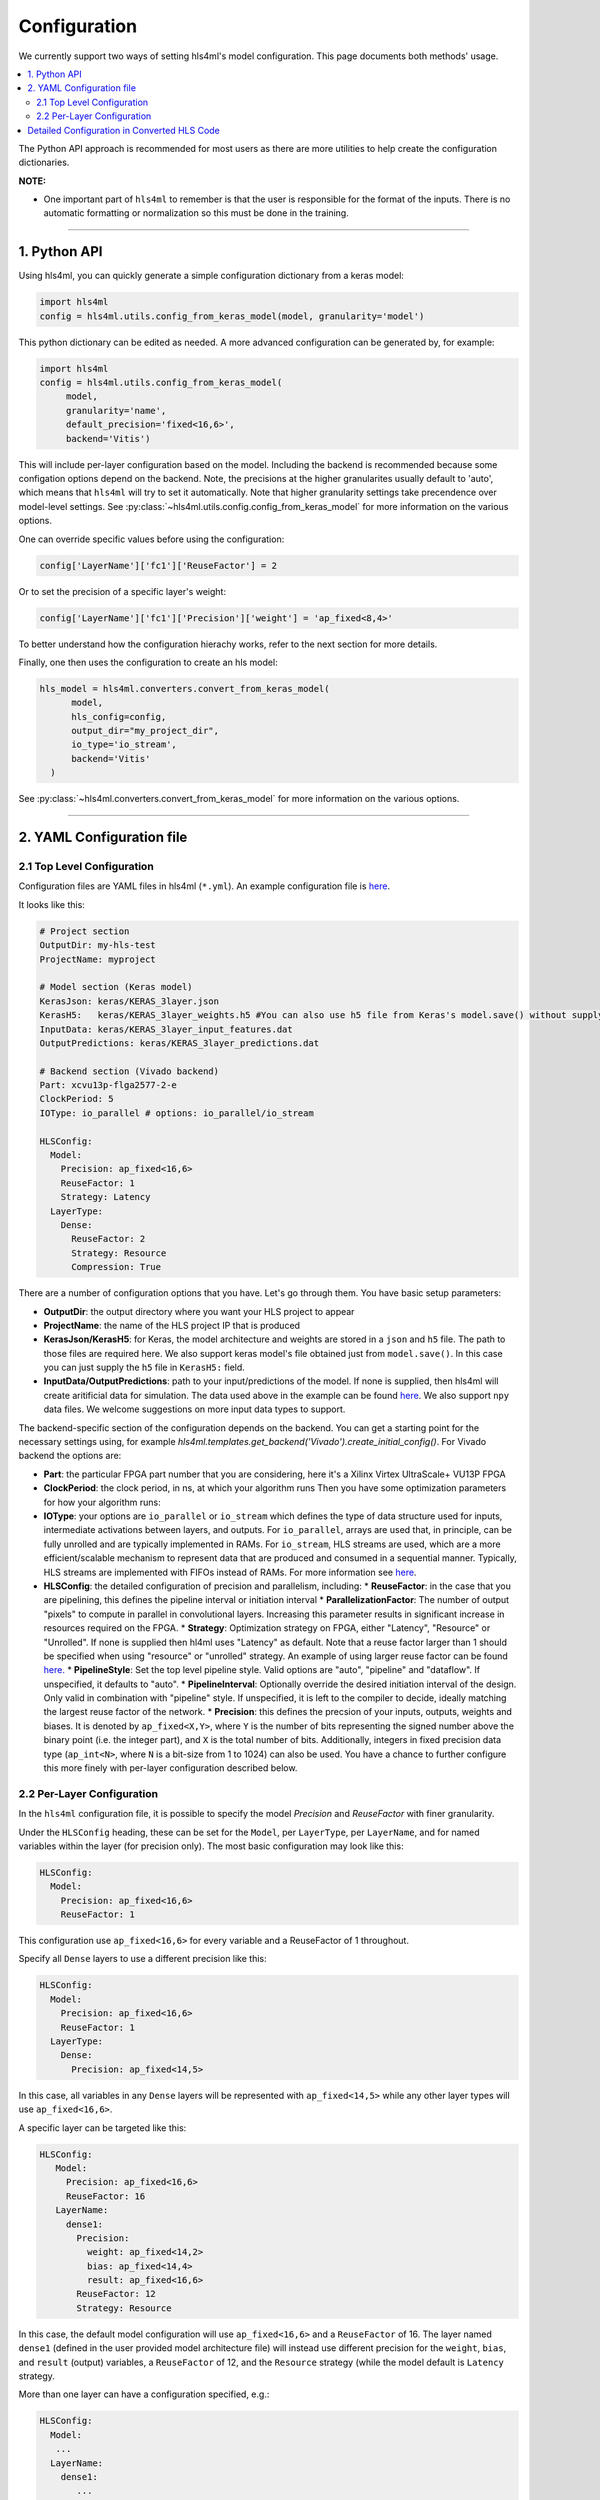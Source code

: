 =============
Configuration
=============



We currently support two ways of setting hls4ml's model configuration. This page documents both methods' usage.


.. contents:: \

The Python API approach is recommended for most users as there are more utilities to help create the configuration dictionaries.

**NOTE:**


*
  One important part of ``hls4ml`` to remember is that the user is responsible for the format of the inputs.  There is no automatic formatting or normalization so this must be done in the training.

..
  *
  For developers, you might also want to checkout this section: `Detailed configuration in converted hls codes <#detailed-configuration-in-converted-hls-codes>`_.
  *Broken link*

----

1. Python API
=============

Using hls4ml, you can quickly generate a simple configuration dictionary from a keras model:

.. code-block:: python

   import hls4ml
   config = hls4ml.utils.config_from_keras_model(model, granularity='model')

This python dictionary can be edited as needed. A more advanced configuration can be generated by, for example:

.. code-block:: python

   import hls4ml
   config = hls4ml.utils.config_from_keras_model(
        model,
        granularity='name',
        default_precision='fixed<16,6>',
        backend='Vitis')

This will include per-layer configuration based on the model. Including the backend is recommended because some configation options depend on the backend. Note, the precisions at the
higher granularites usually default to 'auto', which means that ``hls4ml`` will try to set it automatically. Note that higher granularity settings take precendence
over model-level settings. See :py:class:`~hls4ml.utils.config.config_from_keras_model` for more information on the various options.

One can override specific values before using the configuration:

.. code-block:: python

   config['LayerName']['fc1']['ReuseFactor'] = 2

Or to set the precision of a specific layer's weight:

.. code-block:: python

   config['LayerName']['fc1']['Precision']['weight'] = 'ap_fixed<8,4>'

To better understand how the configuration hierachy works, refer to the next section for more details.

Finally, one then uses the configuration to create an hls model:

.. code-block:: python

  hls_model = hls4ml.converters.convert_from_keras_model(
        model,
        hls_config=config,
        output_dir="my_project_dir",
        io_type='io_stream',
        backend='Vitis'
    )

See :py:class:`~hls4ml.converters.convert_from_keras_model` for more information on the various options.

----

2. YAML Configuration file
==========================

2.1 Top Level Configuration
---------------------------

Configuration files are YAML files in hls4ml (\ ``*.yml``\ ). An example configuration file is `here <https://github.com/hls-fpga-machine-learning/example-models/blob/master/keras-config.yml>`__.

It looks like this:

.. code-block:: yaml

   # Project section
   OutputDir: my-hls-test
   ProjectName: myproject

   # Model section (Keras model)
   KerasJson: keras/KERAS_3layer.json
   KerasH5:   keras/KERAS_3layer_weights.h5 #You can also use h5 file from Keras's model.save() without supplying json file.
   InputData: keras/KERAS_3layer_input_features.dat
   OutputPredictions: keras/KERAS_3layer_predictions.dat

   # Backend section (Vivado backend)
   Part: xcvu13p-flga2577-2-e
   ClockPeriod: 5
   IOType: io_parallel # options: io_parallel/io_stream

   HLSConfig:
     Model:
       Precision: ap_fixed<16,6>
       ReuseFactor: 1
       Strategy: Latency
     LayerType:
       Dense:
         ReuseFactor: 2
         Strategy: Resource
         Compression: True

There are a number of configuration options that you have.  Let's go through them.  You have basic setup parameters:


* **OutputDir**\ : the output directory where you want your HLS project to appear
* **ProjectName**\ : the name of the HLS project IP that is produced
* **KerasJson/KerasH5**\ : for Keras, the model architecture and weights are stored in a ``json`` and ``h5`` file.  The path to those files are required here.
  We also support keras model's file obtained just from ``model.save()``. In this case you can just supply the ``h5`` file in ``KerasH5:`` field.
* **InputData/OutputPredictions**\ : path to your input/predictions of the model. If none is supplied, then hls4ml will create aritificial data for simulation. The data used above in the example can be found `here <https://cernbox.cern.ch/index.php/s/2LTJVVwCYFfkg59>`__. We also support ``npy`` data files. We welcome suggestions on more input data types to support.

The backend-specific section of the configuration depends on the backend. You can get a starting point for the necessary settings using, for example `hls4ml.templates.get_backend('Vivado').create_initial_config()`.
For Vivado backend the options are:

* **Part**\ : the particular FPGA part number that you are considering, here it's a Xilinx Virtex UltraScale+ VU13P FPGA
* **ClockPeriod**\ : the clock period, in ns, at which your algorithm runs
  Then you have some optimization parameters for how your algorithm runs:
* **IOType**\ : your options are ``io_parallel`` or ``io_stream`` which defines the type of data structure used for inputs, intermediate activations between layers, and outputs. For ``io_parallel``, arrays are used that, in principle, can be fully unrolled and are typically implemented in RAMs. For ``io_stream``, HLS streams are used, which are a more efficient/scalable mechanism to represent data that are produced and consumed in a sequential manner. Typically, HLS streams are implemented with FIFOs instead of RAMs. For more information see `here <https://docs.xilinx.com/r/en-US/ug1399-vitis-hls/pragma-HLS-stream>`__.
* **HLSConfig**\: the detailed configuration of precision and parallelism, including:
  * **ReuseFactor**\ : in the case that you are pipelining, this defines the pipeline interval or initiation interval
  * **ParallelizationFactor**\ : The number of output "pixels" to compute in parallel in convolutional layers. Increasing this parameter results in significant increase in resources required on the FPGA.
  * **Strategy**\ : Optimization strategy on FPGA, either "Latency", "Resource" or "Unrolled". If none is supplied then hl4ml uses "Latency" as default. Note that a reuse factor larger than 1 should be specified when using "resource" or "unrolled" strategy. An example of using larger reuse factor can be found `here. <https://github.com/fastmachinelearning/models/tree/master/keras/KERAS_dense>`__
  * **PipelineStyle**\ : Set the top level pipeline style. Valid options are "auto", "pipeline" and "dataflow". If unspecified, it defaults to "auto".
  * **PipelineInterval**\ : Optionally override the desired initiation interval of the design. Only valid in combination with "pipeline" style. If unspecified, it is left to the compiler to decide, ideally matching the largest reuse factor of the network.
  * **Precision**\ : this defines the precsion of your inputs, outputs, weights and biases. It is denoted by ``ap_fixed<X,Y>``\ , where ``Y`` is the number of bits representing the signed number above the binary point (i.e. the integer part), and ``X`` is the total number of bits.
  Additionally, integers in fixed precision data type (\ ``ap_int<N>``\ , where ``N`` is a bit-size from 1 to 1024) can also be used. You have a chance to further configure this more finely with per-layer configuration described below.

2.2 Per-Layer Configuration
---------------------------

In the ``hls4ml`` configuration file, it is possible to specify the model *Precision* and *ReuseFactor* with finer granularity.

Under the ``HLSConfig`` heading, these can be set for the ``Model``\ , per ``LayerType``\ , per ``LayerName``\ , and for named variables within the layer (for precision only). The most basic configuration may look like this:

.. code-block:: yaml

   HLSConfig:
     Model:
       Precision: ap_fixed<16,6>
       ReuseFactor: 1

This configuration use ``ap_fixed<16,6>`` for every variable and a ReuseFactor of 1 throughout.

Specify all ``Dense`` layers to use a different precision like this:

.. code-block:: yaml

   HLSConfig:
     Model:
       Precision: ap_fixed<16,6>
       ReuseFactor: 1
     LayerType:
       Dense:
         Precision: ap_fixed<14,5>

In this case, all variables in any ``Dense`` layers will be represented with ``ap_fixed<14,5>`` while any other layer types will use ``ap_fixed<16,6>``.

A specific layer can be targeted like this:

.. code-block:: yaml

    HLSConfig:
       Model:
         Precision: ap_fixed<16,6>
         ReuseFactor: 16
       LayerName:
         dense1:
           Precision:
             weight: ap_fixed<14,2>
             bias: ap_fixed<14,4>
             result: ap_fixed<16,6>
           ReuseFactor: 12
           Strategy: Resource

In this case, the default model configuration will use ``ap_fixed<16,6>`` and a ``ReuseFactor`` of 16. The layer named ``dense1`` (defined in the user provided model architecture file) will instead use different precision for the ``weight``\ , ``bias``\ , and ``result`` (output) variables, a ``ReuseFactor`` of 12, and the ``Resource`` strategy (while the model default is ``Latency`` strategy.

More than one layer can have a configuration specified, e.g.:

.. code-block:: yaml

   HLSConfig:
     Model:
      ...
     LayerName:
       dense1:
          ...
       batchnormalization1:
          ...
       dense2:
          ...

For more information on the optimization parameters and what they mean, you can visit the :doc:`Concepts <../concepts>` chapter.

----

Detailed Configuration in Converted HLS Code
============================================

**NOTE**\ : this section is developer-oriented.

After you create your project, you have the opportunity to do more configuration if you so choose.

In your project, the file ``<OutputDir>/firmware/<ProjectName>.cpp`` is your top level file.  It has the network architecture constructed for you.  An example is `here <https://github.com/hls-fpga-machine-learning/models/blob/master/HLS_projects/KERAS-1layer-hls/firmware/myproject.cpp>`__ and the important snippet is:

.. code-block:: cpp

   layer2_t layer2_out[N_LAYER_2];
   #pragma HLS ARRAY_PARTITION variable=layer2_out complete dim=0
   nnet::dense_latency<input_t, layer2_t, config2>(input_1, layer2_out, w2, b2);

   layer3_t layer3_out[N_LAYER_2];
   #pragma HLS ARRAY_PARTITION variable=layer3_out complete dim=0
   nnet::relu<layer2_t, layer3_t, relu_config3>(layer2_out, layer3_out);

   layer4_t layer4_out[N_LAYER_4];
   #pragma HLS ARRAY_PARTITION variable=layer4_out complete dim=0
   nnet::dense_latency<layer3_t, layer4_t, config4>(layer3_out, layer4_out, w4, b4);

   nnet::sigmoid<layer4_t, result_t, sigmoid_config5>(layer4_out, layer5_out);

You can see, for the simple 1-layer DNN, the computation (\ ``nnet::dense_latency``\ ) and activation (\ ``nnet::relu``\ /\ ``nnet::sigmoid``\ ) caluclation for each layer.  For each layer, it has its own additional configuration parameters, e.g. ``config2``.

In your project, the file ``<OutputDir>/firmware/parameters.h`` stores all the configuration options for each neural network library.
An example is `here <https://github.com/hls-fpga-machine-learning/models/blob/master/HLS_projects/KERAS-1layer-hls/firmware/parameters.h>`__. So for example, the detailed configuration options for an example DNN layer is:

.. code-block:: cpp

   //hls-fpga-machine-learning insert layer-config
   struct config2 : nnet::dense_config {
       static const unsigned n_in = N_INPUT_1_1;
       static const unsigned n_out = N_LAYER_2;
       static const unsigned io_type = nnet::io_parallel;
       static const unsigned reuse_factor = 1;
       static const unsigned n_zeros = 0;
       static const unsigned n_nonzeros = 320;
       static const bool store_weights_in_bram = false;
       typedef ap_fixed<16,6> accum_t;
       typedef model_default_t bias_t;
       typedef model_default_t weight_t;
       typedef ap_uint<1> index_t;
   };

It is at this stage that a user can even further configure their network HLS implementation in finer detail.
